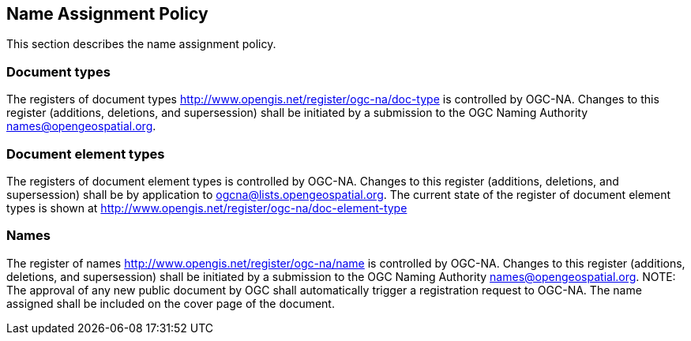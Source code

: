 == Name Assignment Policy

This section describes the name assignment policy.

=== Document types

The registers of document types http://www.opengis.net/register/ogc-na/doc-type is controlled by OGC-NA. Changes to this register (additions, deletions, and supersession) shall be initiated by a submission to the OGC Naming Authority names@opengeospatial.org.

=== Document element types

The registers of document element types is controlled by OGC-NA. Changes to this register (additions, deletions, and supersession) shall be by application to ogcna@lists.opengeospatial.org.  The current state of the register of document element types is shown at http://www.opengis.net/register/ogc-na/doc-element-type

=== Names

The register of names http://www.opengis.net/register/ogc-na/name is controlled by OGC-NA. Changes to this register (additions, deletions, and supersession) shall be initiated by a submission to the OGC Naming Authority names@opengeospatial.org.  NOTE: The approval of any new public document by OGC shall automatically trigger a registration request to OGC-NA. The name assigned shall be included on the cover page of the document.
